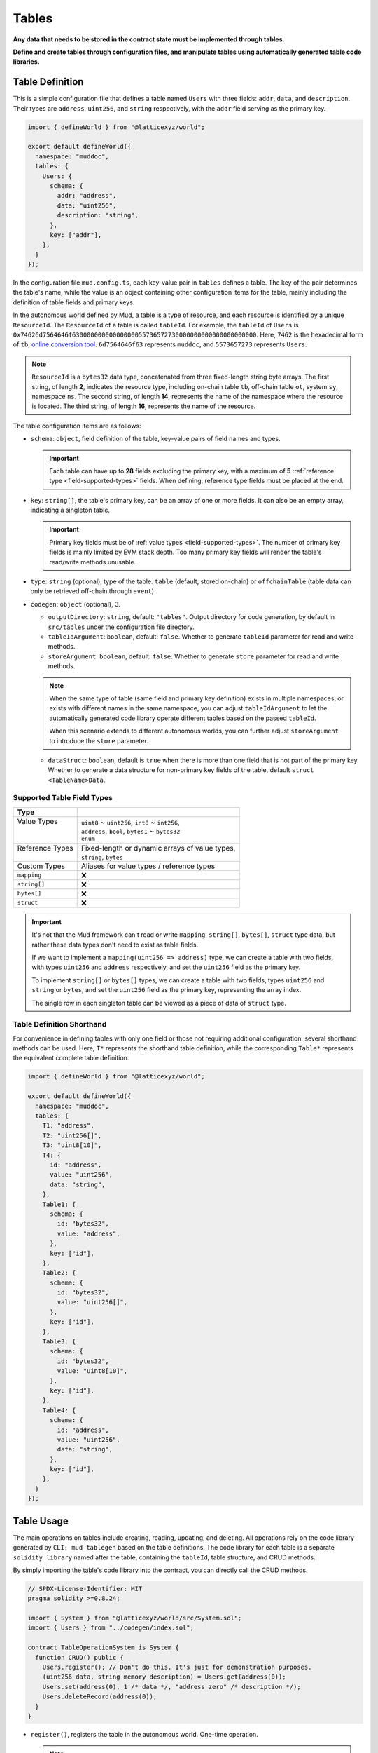 Tables
======

**Any data that needs to be stored in the contract state must be implemented
through tables.**

**Define and create tables through configuration files, and manipulate
tables using automatically generated table code libraries.**

Table Definition
----------------

This is a simple configuration file that defines a table named ``Users`` with
three fields: ``addr``, ``data``, and ``description``.
Their types are ``address``, ``uint256``, and ``string`` respectively, with the
``addr`` field serving as the primary key.

.. code-block:: ts

  import { defineWorld } from "@latticexyz/world";

  export default defineWorld({
    namespace: "muddoc",
    tables: {
      Users: {
        schema: {
          addr: "address",
          data: "uint256",
          description: "string",
        },
        key: ["addr"],
      },
    }
  });

In the configuration file ``mud.config.ts``, each key-value pair in ``tables``
defines a table. The key of the pair determines the table's name, while the
value is an object containing other configuration items for the table, mainly
including the definition of table fields and primary keys.

In the autonomous world defined by Mud, a table is a type of resource, and each
resource is identified by a unique ``ResourceId``.
The ``ResourceId`` of a table is called ``tableId``.
For example, the ``tableId`` of ``Users`` is
``0x74626d7564646f63000000000000000055736572730000000000000000000000``.
Here, ``7462`` is the hexadecimal form of ``tb``,
`online conversion tool <https://www.rapidtables.com/convert/number/ascii-to-hex.html>`_.
``6d7564646f63`` represents ``muddoc``, and ``5573657273`` represents ``Users``.

.. note::

  ``ResourceId`` is a ``bytes32`` data type, concatenated from three
  fixed-length string byte arrays.
  The first string, of length **2**, indicates the resource type, including
  on-chain table ``tb``, off-chain table ``ot``, system ``sy``, namespace
  ``ns``.
  The second string, of length **14**, represents the name of the namespace where
  the resource is located.
  The third string, of length **16**, represents the name of the resource.

The table configuration items are as follows:

- ``schema``: ``object``, field definition of the table, key-value pairs of
  field names and types.

  .. important::

    Each table can have up to **28** fields excluding the primary key, with a
    maximum of **5** :ref:`reference type <field-supported-types>` fields.
    When defining, reference type fields must be placed at the end.

- ``key``: ``string[]``, the table's primary key, can be an array of one or
  more fields. It can also be an empty array, indicating a singleton table.

  .. important::

    Primary key fields must be of :ref:`value types <field-supported-types>`.
    The number of primary key fields is mainly limited by EVM stack depth.
    Too many primary key fields will render the table's read/write methods
    unusable.

- ``type``: ``string`` (optional), type of the table. ``table`` (default,
  stored on-chain) or ``offchainTable`` (table data can only be retrieved
  off-chain through ``event``).
- ``codegen``: ``object`` (optional), 3.

  - ``outputDirectory``: ``string``, default: ``"tables"``. Output directory
    for code generation, by default in ``src/tables`` under the configuration
    file directory.
  - ``tableIdArgument``: ``boolean``, default: ``false``. Whether to generate
    ``tableId`` parameter for read and write methods.
  - ``storeArgument``: ``boolean``, default: ``false``. Whether to generate
    ``store`` parameter for read and write methods.

  .. note::

    When the same type of table (same field and primary key definition) exists
    in multiple namespaces, or exists with different names in the same
    namespace, you can adjust ``tableIdArgument`` to let the automatically
    generated code library operate different tables based on the passed
    ``tableId``.

    When this scenario extends to different autonomous worlds, you can further
    adjust ``storeArgument`` to introduce the ``store`` parameter.

  - ``dataStruct``: ``boolean``, default is ``true`` when there is more than
    one field that is not part of the primary key. Whether to generate a data
    structure for non-primary key fields of the table, default
    ``struct <TableName>Data``.

.. _field-supported-types:

Supported Table Field Types
^^^^^^^^^^^^^^^^^^^^^^^^^^^

+------------------+--------------------------------------------------+
| Type             |                                                  |
+==================+==================================================+
|| Value Types     || ``uint8`` ~ ``uint256``, ``int8`` ~ ``int256``, |
||                 || ``address``, ``bool``, ``bytes1`` ~ ``bytes32`` |
||                 || ``enum``                                        |
+------------------+--------------------------------------------------+
|| Reference Types || Fixed-length or dynamic arrays of value types,  |
||                 || ``string``, ``bytes``                           |
+------------------+--------------------------------------------------+
| Custom Types     | Aliases for value types / reference types        |
+------------------+--------------------------------------------------+
| ``mapping``      | ❌                                               |
+------------------+--------------------------------------------------+
| ``string[]``     | ❌                                               |
+------------------+--------------------------------------------------+
| ``bytes[]``      | ❌                                               |
+------------------+--------------------------------------------------+
| ``struct``       | ❌                                               |
+------------------+--------------------------------------------------+

.. important::

  It's not that the Mud framework can't read or write ``mapping``,
  ``string[]``, ``bytes[]``, ``struct`` type data, but rather these data
  types don't need to exist as table fields.

  If we want to implement a ``mapping(uint256 => address)`` type, we can
  create a table with two fields, with types ``uint256`` and ``address``
  respectively, and set the ``uint256`` field as the primary key.

  To implement ``string[]`` or ``bytes[]`` types, we can create a table with
  two fields, types ``uint256`` and ``string`` or ``bytes``, and set the
  ``uint256`` field as the primary key, representing the array index.

  The single row in each singleton table can be viewed as a piece of data of
  ``struct`` type.

Table Definition Shorthand
^^^^^^^^^^^^^^^^^^^^^^^^^^

For convenience in defining tables with only one field or those not requiring
additional configuration, several shorthand methods can be used. Here, ``T*``
represents the shorthand table definition, while the corresponding ``Table*``
represents the equivalent complete table definition.

.. code-block:: ts

  import { defineWorld } from "@latticexyz/world";

  export default defineWorld({
    namespace: "muddoc",
    tables: {
      T1: "address",
      T2: "uint256[]",
      T3: "uint8[10]",
      T4: {
        id: "address",
        value: "uint256",
        data: "string",
      },
      Table1: {
        schema: {
          id: "bytes32",
          value: "address",
        },
        key: ["id"],
      },
      Table2: {
        schema: {
          id: "bytes32",
          value: "uint256[]",
        },
        key: ["id"],
      },
      Table3: {
        schema: {
          id: "bytes32",
          value: "uint8[10]",
        },
        key: ["id"],
      },
      Table4: {
        schema: {
          id: "address",
          value: "uint256",
          data: "string",
        },
        key: ["id"],
      },
    }
  });


Table Usage
-----------

The main operations on tables include creating, reading, updating, and
deleting. All operations rely on the code library generated by
``CLI: mud tablegen`` based on the table definitions. The code library for
each table is a separate ``solidity library`` named after the table,
containing the ``tableId``, table structure, and CRUD methods.

By simply importing the table's code library into the contract, you can
directly call the CRUD methods.

.. code-block:: solidity

  // SPDX-License-Identifier: MIT
  pragma solidity >=0.8.24;

  import { System } from "@latticexyz/world/src/System.sol";
  import { Users } from "../codegen/index.sol";

  contract TableOperationSystem is System {
    function CRUD() public {
      Users.register(); // Don't do this. It's just for demonstration purposes.
      (uint256 data, string memory description) = Users.get(address(0));
      Users.set(address(0), 1 /* data */, "address zero" /* description */);
      Users.deleteRecord(address(0));
    }
  }

- ``register()``, registers the table in the autonomous world. One-time
  operation.

  .. note::

    Tables defined in the configuration file are automatically registered
    during deployment, requiring no manual operation.

  .. note::

    ``register()`` is typically used in modules to register the table in the
    autonomous world where the module resides.

- ``get()``, ``set()``, read/write data by row. The ``codegen.dataStruct``
  config item in table definition affects ``get()``'s return type.
- ``get<Fieldname>()``, ``set<Fieldname>()``, read/write a single field.
- ``getItem<Fieldname>`` reads a reference type field element by index.
- ``update<Fieldname>``, updates a reference type field element by index.
- ``length<Fieldname>``, gets reference type field length, not for fixed
  arrays like ``uint8[4]``.
- ``push<Fieldname>``, ``pop<Fieldname>``, add/remove element at end of
  reference type field, not for fixed-length arrays.

Internal CRUD Methods
^^^^^^^^^^^^^^^^^^^^^^^^^^^^^^

When examining a table's library, you'll notice each CRUD method has a
similar counterpart with a different name. These methods start with ``_``,
like ``_register()``, conventionally indicating internal methods. 
**Here, internal methods refer to those that, compared to the methods
mentioned above, can only be used within the context of the autonomous
world's main contract.**

.. note::

  These internal methods can be used in systems under the ``root`` namespace.
  If your project uses custom namespaces, avoid these internal methods.
  Don't worry about data security; using these methods will only result in
  errors or unexpected effects, without damaging project data.

CRUD Methods with ``tableId`` Parameter
^^^^^^^^^^^^^^^^^^^^^^^^^^^^^^^^^^^^^^^^^^^^^^

In some cases, we need to distinguish tables using a ``tableId`` parameter.
In the config file, adding the ``codegen.tableIdArgument`` config item to
the required table definition introduces the ``tableId`` parameter to all
CRUD methods.

CRUD Methods with ``store`` Parameter
^^^^^^^^^^^^^^^^^^^^^^^^^^^^^^^^^^^^^^^^^^^^^^

Sometimes, we need to specify the autonomous world of the operated table
using a ``store`` parameter. In the config file, adding the
``codegen.storeArgument`` config item to the required table definition
generates an additional set of CRUD methods in the library with the ``store``
parameter. These methods have the same names without the ``_`` prefix.
